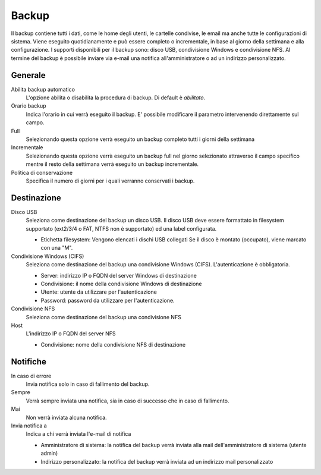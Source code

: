 ======
Backup
======

Il backup contiene tutti i dati, come le home degli utenti, le
cartelle condivise, le email ma anche tutte le configurazioni di
sistema. Viene eseguito quotidianamente e può essere completo o
incrementale, in base al giorno della settimana e alla configurazione. I
supporti disponibili per il backup sono: disco USB, condivisione Windows
e condivisione NFS. Al termine del backup è possibile inviare via e-mail
una notifica all'amministratore o ad un indirizzo personalizzato.

Generale
========

Abilita backup automatico
    L'opzione abilita o disabilita la procedura di backup. Di default è *abilitato*.
Orario backup
    Indica l'orario in cui verrà eseguito il backup. E' possibile modificare il parametro intervenendo direttamente sul campo.
Full
    Selezionando questa opzione verrà eseguito un backup completo tutti i giorni della settimana
Incrementale
    Selezionando questa opzione verrà eseguito un backup full nel giorno
    selezionato attraverso il campo specifico mentre il resto della
    settimana verrà eseguito un backup incrementale.
Politica di conservazione
    Specifica il numero di giorni per i quali verranno conservati i backup.

Destinazione
============

Disco USB
    Seleziona come destinazione del backup un disco USB. Il disco USB deve
    essere formattato in filesystem supportato (ext2/3/4 o FAT, NTFS non è supportato) ed una label configurata.

    * Etichetta filesystem: Vengono elencati i dischi USB collegati
      Se il disco è montato (occupato), viene marcato con una "M". 

Condivisione Windows (CIFS)
    Seleziona come destinazione del backup una condivisione Windows (CIFS). L'autenticazione è obbligatoria.

    * Server: indirizzo IP o FQDN del server Windows di destinazione
    * Condivisione: il nome della condivisione Windows di destinazione
    * Utente: utente da utilizzare per l'autenticazione
    * Password: password da utilizzare per l'autenticazione.
Condivisione NFS
    Seleziona come destinazione del backup una condivisione NFS
Host
   L'indirizzo IP o FQDN del server NFS

   * Condivisione: nome della condivisione NFS di destinazione

Notifiche
=========

In caso di errore
    Invia notifica solo in caso di fallimento del backup.
Sempre
    Verrà sempre inviata una notifica, sia in caso di successo che in caso di fallimento.
Mai
    Non verrà inviata alcuna notifica.
Invia notifica a
    Indica a chi verrà inviata l'e-mail di notifica
   
    * Amministratore di sistema: la notifica del backup verrà inviata alla mail dell'amministratore di sistema (utente admin)
    * Indirizzo personalizzato: la notifica del backup verrà inviata ad un indirizzo mail personalizzato


